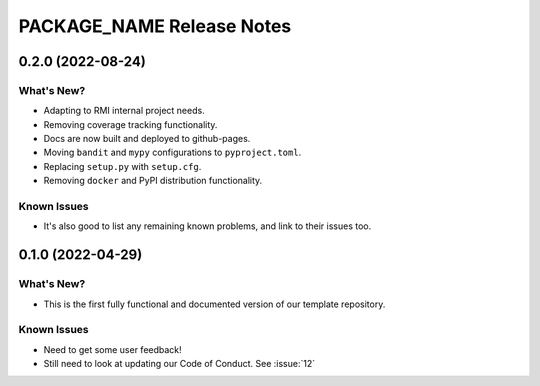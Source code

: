 =======================================================================================
PACKAGE_NAME Release Notes
=======================================================================================

.. _release-v0-2-0:

---------------------------------------------------------------------------------------
0.2.0 (2022-08-24)
---------------------------------------------------------------------------------------

What's New?
^^^^^^^^^^^
* Adapting to RMI internal project needs.
* Removing coverage tracking functionality.
* Docs are now built and deployed to github-pages.
* Moving ``bandit`` and ``mypy`` configurations to ``pyproject.toml``.
* Replacing ``setup.py`` with ``setup.cfg``.
* Removing ``docker`` and PyPI distribution functionality.


Known Issues
^^^^^^^^^^^^
* It's also good to list any remaining known problems, and link to their issues too.

.. _release-v0-1-0:

---------------------------------------------------------------------------------------
0.1.0 (2022-04-29)
---------------------------------------------------------------------------------------

What's New?
^^^^^^^^^^^
* This is the first fully functional and documented version of our template repository.

Known Issues
^^^^^^^^^^^^
* Need to get some user feedback!
* Still need to look at updating our Code of Conduct. See :issue:`12`
